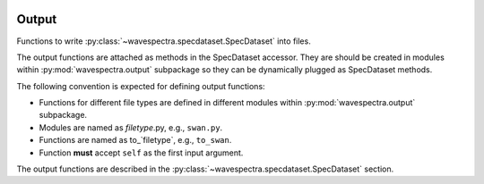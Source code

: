 .. image:: _static/MO_Horiz_Primary_rgb.png
   :width: 150 px
   :align: right

Output
======

.. py:module:: wavespectra.output

Functions to write :py:class:`~wavespectra.specdataset.SpecDataset` into files.

The output functions are attached as methods in the SpecDataset accessor. They
are should be created in modules within :py:mod:`wavespectra.output` subpackage
so they can be dynamically plugged as SpecDataset methods.

The following convention is expected for defining output functions:

- Functions for different file types are defined in different modules within
  :py:mod:`wavespectra.output` subpackage.
- Modules are named as `filetype`.py, e.g., ``swan.py``.
- Functions are named as to_`filetype`, e.g., ``to_swan``.
- Function **must** accept ``self`` as the first input argument.

The output functions are described in the
:py:class:`~wavespectra.specdataset.SpecDataset` section.
